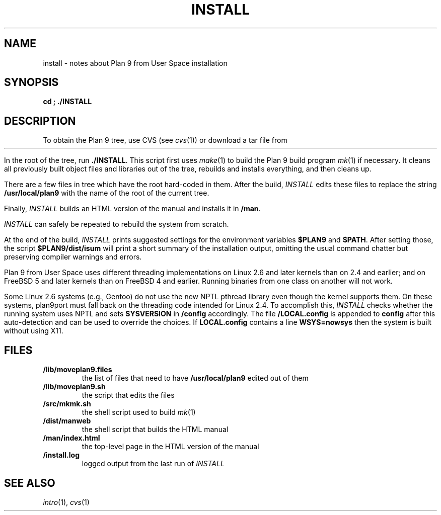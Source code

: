 .TH INSTALL 1
.SH NAME
install \- notes about Plan 9 from User Space installation
.SH SYNOPSIS
.B
cd \*9; ./INSTALL
.SH DESCRIPTION
To obtain the Plan 9 tree, use CVS
(see
.IR cvs (1))
or download a tar file from
.HR http://swtch.com/plan9port "" .
.PP
In the root of the tree, run
.BR ./INSTALL .
This script first uses
.IR make (1)
to build the Plan 9 build program
.IR mk (1)
if necessary.
It cleans all previously built object files and libraries out of the tree,
rebuilds and installs everything, and then cleans up.
.PP
There are a few files in tree which have the root
hard-coded in them.
After the build, 
.I INSTALL
edits these files to replace the string
.B /usr/local/plan9
with the name of the root of the current tree.
.PP
Finally,
.I INSTALL
builds an HTML version of the manual and installs it in
.BR \*9/man .
.PP
.I INSTALL
can safely be repeated to rebuild the system from scratch.
.PP
At the end of the build,
.I INSTALL
prints suggested settings for the environment variables 
.B $PLAN9
and
.BR $PATH .
After setting those, the script
.B $PLAN9/dist/isum
will print a short summary of the installation output,
omitting the usual command chatter but preserving
compiler warnings and errors.
.PP
Plan 9 from User Space uses different threading implementations on Linux 2.6 and
later kernels than on 2.4 and earlier;
and on FreeBSD 5 and later kernels than on FreeBSD 4 and earlier.
Running binaries from one class on another will not work.
.PP
Some Linux 2.6 systems (e.g., Gentoo) do not use the new NPTL pthread library
even though the kernel supports them.  On these systems, plan9port must 
fall back on the threading code intended for Linux 2.4.  To accomplish this,
.I INSTALL
checks whether the running system uses NPTL and sets
.B SYSVERSION
in
.B \*9/config
accordingly.
The file
.B \*9/LOCAL.config
is appended to
.B config
after this auto-detection and can be used to override the choices.
If 
.B LOCAL.config
contains a line
.B WSYS=nowsys
then the system is built without using X11.
.SH FILES
.TP
.B \*9/lib/moveplan9.files
the list of files that need to have
.B /usr/local/plan9
edited out of them
.TP
.B \*9/lib/moveplan9.sh
the script that edits the files
.TP
.B \*9/src/mkmk.sh
the shell script used to build
.IR mk (1)
.TP
.B \*9/dist/manweb
the shell script that builds the HTML manual
.TP
.B \*9/man/index.html
the top-level page in the HTML version of the manual
.TP
.B \*9/install.log
logged output from the last run of
.I INSTALL
.SH SEE ALSO
.IR intro (1),
.IR cvs (1)
